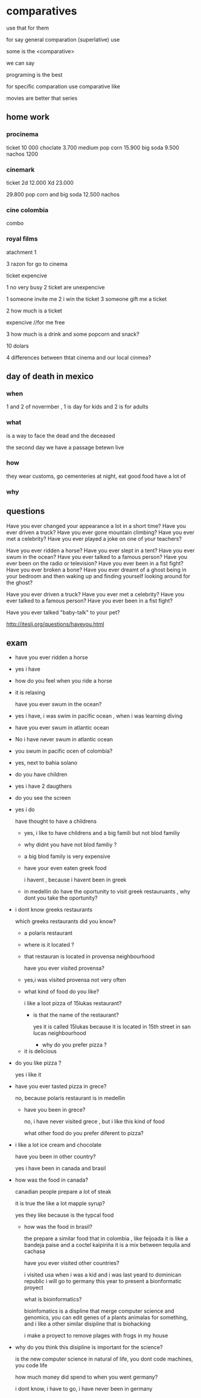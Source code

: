 * comparatives

use that for them

for say general comparation (superlative) use

some is the <comparative>

we can say

programing is the best


for specific comparation use comparative like

movies are better that series

** home work

*** procinema
ticket 10 000
choclate 3.700
medium pop corn 15.900
big soda 9.500
nachos 1200

*** cinemark
ticket
2d 12.000
Xd 23.000

29.800 pop corn and big soda
12.500 nachos

*** cine colombia
combo 

*** royal films


atachment 1

 3 razon for go to cinema

ticket expencive

1 no very busy
2 ticket are  unexpencive


1 someone invite me
2 i win the ticket
3 someone gift me a ticket

2 how much is a ticket

expencive
//for me free

3 how much is a drink and some popcorn and snack?

10 dolars

4 differences between thtat cinema and our local cinmea?




** day of death in mexico

*** when
 1 and 2 of novermber , 1 is day for kids and 2 is for adults

*** what

is a way to face the dead and the deceased

the second day we have a passage betewn live 
*** how

they wear customs, go  cementeries at night, eat good food have a lot of 

*** why

** questions
Have you ever changed your appearance a lot in a short time? 
Have you ever driven a truck?
Have you ever gone mountain climbing? 
Have you ever met a celebrity? 
Have you ever played a joke on one of your teachers?


Have you ever ridden a horse? 
Have you ever slept in a tent?
Have you ever swum in the ocean?
Have you ever talked to a famous person?
Have you ever been on the radio or television? 
Have you ever been in a fist fight? 
Have you ever broken a bone? 
Have you ever dreamt of a ghost being in your bedroom and then waking up and finding yourself looking around for the ghost?


Have you ever driven a truck?
Have you ever met a celebrity? 
Have you ever talked to a famous person?
Have you ever been in a fist fight?

Have you ever talked "baby-talk" to your pet?  

http://iteslj.org/questions/haveyou.html

** exam

- have you ever ridden a horse

- yes i have

- how do you feel when you ride a horse

- it is relaxing

  have you ever swum in the ocean?

- yes i have, i was swim in pacific ocean , when i was learning diving

- have you ever swum in atlantic ocean

- No i have never swum in atlantic ocean

- you swum in pacific ocen of colombia?

- yes, next to bahia solano

- do you have children

-  yes i have 2 daugthers

-  do you see the screen

-  yes i do

  have thought to have a childrens

 - yes, i like to have childrens and a big famili but not blod familiy

 - why didnt you have not blod familiy  ?

 - a big blod family is very expensive

 - have your even eaten greek food

   i havent , because i havent been in greek

 - in medellin do have the oportunity to visit greek restauruants , why dont you take the oportunity?

- i dont know greeks restaurants

  which greeks restaurants did you know?

  - a polaris restaurant

  - where is it located ?

  - that restauran is located in provensa neighbourhood

    have you ever visited provensa?

  - yes,i was visited provensa not very often

  -  what kind of food do you like?

    i like a loot pizza of 15lukas restaurant?

    - is that the name of the restaurant?

      yes it is called 15lukas because it is located in 15th street in san lucas neighbourhood

      - why do you prefer pizza ?

 - it is delicious

-   do you like pizza ?

   yes i like it

- have you ever tasted pizza in grece?

  no, because polaris restaurant is in medellin

 -  have you been in  grece?

   no, i have never visited grece , but i like this kind of food

   what other food do you prefer diferent to pizza?

- i like a lot ice cream and chocolate

  have you been in other country?

  yes i have been in canada and brasil

-  how was the food in canada?
  
 canadian people prepare a lot of steak

 it is true the like a lot mapple syrup?

 yes they like because is the typcal food

 - how was the food in brasil?

   the prepare a similar food that in colombia , like feijoada it is like a bandeja paise and a coctel kaipiriña it is a mix between tequila and cachasa

  have you ever visited other countries?

  i visited usa when i was a kid and i was last yeard to dominican republic i will go to germany this year to present a bionformatic proyect

  what is bioinformatics?

  bioinfomatics is a displine that merge computer science and genomics, you can edit genes of a plants animalas for something, and i like a other similar disipline that is biohacking

  i make a proyect to remove plages with frogs in my house

-  why do you think this disipline is important for the science?

  is the new computer science in natural of life, you dont code machines, you code life

  how much money did spend to when you went germany?

  i dont know, i have to go, i have never been in germany

  
